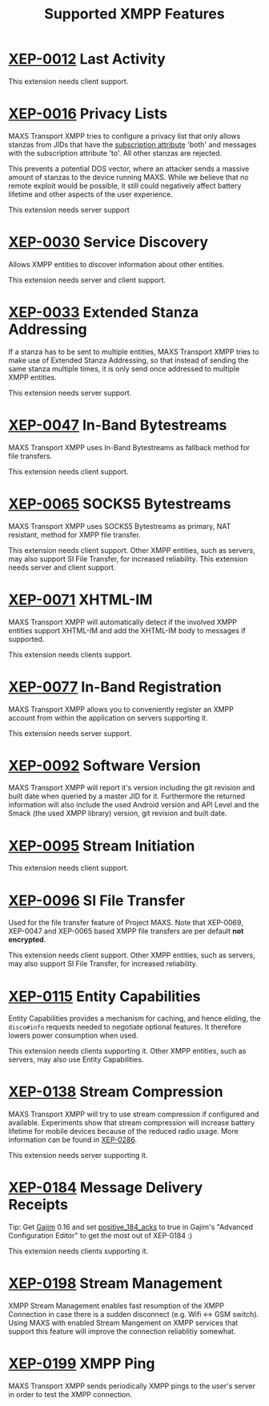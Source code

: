 #+TITLE:        Supported XMPP Features
#+AUTHOR:       Florian Schmaus
#+EMAIL:        flo@geekplace.eu
#+OPTIONS:      H:2 num:nil author:nil toc:nil
#+OPTIONS:      timestamp:nil ^:nil
#+STARTUP:      noindent

* [[http://xmpp.org/extensions/xep-0012.html][XEP-0012]] Last Activity

This extension needs client support.

* [[http://xmpp.org/extensions/xep-0016.html][XEP-0016]] Privacy Lists

MAXS Transport XMPP tries to configure a privacy list that only allows
stanzas from JIDs that have the [[http://xmpp.org/rfcs/rfc6121.html#roster-syntax-items-subscription][subscription attribute]] 'both' and
messages with the subscription attribute 'to'. All other stanzas are
rejected.

This prevents a potential DOS vector, where an attacker sends a
massive amount of stanzas to the device running MAXS. While we believe
that no remote exploit would be possible, it still could negatively
affect battery lifetime and other aspects of the user experience.

This extension needs server support

* [[http://xmpp.org/extensions/xep-0030.html][XEP-0030]] Service Discovery

Allows XMPP entities to discover information about other entities.

This extension needs server and client support.

* [[http://xmpp.org/extensions/xep-0033.html][XEP-0033]] Extended Stanza Addressing

If a stanza has to be sent to multiple entities, MAXS Transport XMPP
tries to make use of Extended Stanza Addressing, so that instead of
sending the same stanza multiple times, it is only send once addressed
to multiple XMPP entities.

This extension needs server support.

* [[http://xmpp.org/extensions/xep-0047.html][XEP-0047]] In-Band Bytestreams

MAXS Transport XMPP uses In-Band Bytestreams as fallback method for
file transfers.

This extension needs client support.

* [[http://xmpp.org/extensions/xep-0065.html][XEP-0065]] SOCKS5 Bytestreams

MAXS Transport XMPP uses SOCKS5 Bytestreams as primary, NAT resistant,
method for XMPP file transfer.

This extension needs client support. Other XMPP entities, such as
servers, may also support SI File Transfer, for increased reliability.
This extension needs server and client support.

* [[http://xmpp.org/extensions/xep-0071.html][XEP-0071]] XHTML-IM

MAXS Transport XMPP will automatically detect if the involved XMPP
entities support XHTML-IM and add the XHTML-IM body to messages if
supported.

This extension needs clients support.

* [[http://xmpp.org/extensions/xep-0077.html][XEP-0077]] In-Band Registration

MAXS Transport XMPP allows you to conveniently register an XMPP
account from within the application on servers supporting it.

This extension needs server support.

* [[http://www.xmpp.org/extensions/xep-0092.html][XEP-0092]] Software Version

MAXS Transport XMPP will report it's version including the git revision and built date when queried by a master JID for it.
Furthermore the returned information will also include the used Android version and API Level and the Smack (the used XMPP library) version, git revision and built date.

* [[http://xmpp.org/extensions/xep-0095.html][XEP-0095]] Stream Initiation

This extension needs client support.

* [[http://xmpp.org/extensions/xep-0096.html][XEP-0096]] SI File Transfer

Used for the file transfer feature of Project MAXS. Note that
XEP-0069, XEP-0047 and XEP-0065 based XMPP file transfers are per
default *not encrypted*.

This extension needs client support. Other XMPP entities, such as
servers, may also support SI File Transfer, for increased reliability.

* [[http://xmpp.org/extensions/xep-0115.html][XEP-0115]] Entity Capabilities

Entity Capabilities provides a mechanism for caching, and hence
eliding, the =disco#info= requests needed to negotiate optional
features. It therefore lowers power consumption when used.

This extension needs clients supporting it. Other XMPP entities, such
as servers, may also use Entity Capabilities.

* [[http://xmpp.org/extensions/xep-0138.html][XEP-0138]] Stream Compression

MAXS Transport XMPP will try to use stream compression if configured
and available. Experiments show that stream compression will increase
battery lifetime for mobile devices because of the reduced radio
usage. More information can be found in [[http://xmpp.org/extensions/xep-0286.html][XEP-0286]].

This extension needs server supporting it.

* [[http://xmpp.org/extensions/xep-0184.html][XEP-0184]] Message Delivery Receipts

Tip: Get [[http://gajim.org][Gajim]] 0.16 and set [[https://trac.gajim.org/ticket/7341][positive_184_acks]] to true in Gajim's
"Advanced Configuration Editor" to get the most out of XEP-0184 :)

This extension needs clients supporting it.

* [[http://xmpp.org/extensions/xep-0198.html][XEP-0198]] Stream Management

XMPP Stream Management enables fast resumption of the XMPP Connection in case there is a sudden disconnect (e.g. Wifi ↔ GSM switch).
Using MAXS with enabled Stream Mangement on XMPP services that support this feature will improve the connection reliablitiy somewhat.

* [[http://xmpp.org/extensions/xep-0199.html][XEP-0199]] XMPP Ping

MAXS Transport XMPP sends periodically XMPP pings to the user's server
in order to test the XMPP connection.
